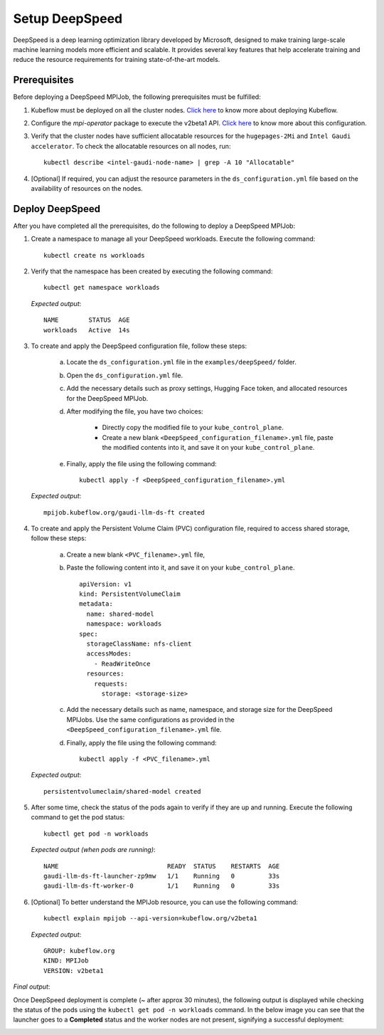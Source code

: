 Setup DeepSpeed
=================

DeepSpeed is a deep learning optimization library developed by Microsoft, designed to make training large-scale machine learning models more efficient and scalable. It provides several key features that help accelerate training and reduce the resource requirements for training state-of-the-art models.

Prerequisites
--------------

Before deploying a DeepSpeed MPIJob, the following prerequisites must be fulfilled:

1. Kubeflow must be deployed on all the cluster nodes. `Click here <kubeflow.html>`_ to know more about deploying Kubeflow.

2. Configure the *mpi-operator* package to execute the v2beta1 API. `Click here <mpi_operator_config.html>`_ to know more about this configuration.

3. Verify that the cluster nodes have sufficient allocatable resources for the ``hugepages-2Mi`` and ``Intel Gaudi accelerator``. To check the allocatable resources on all nodes, run: ::

    kubectl describe <intel-gaudi-node-name> | grep -A 10 "Allocatable"

4. [Optional] If required, you can adjust the resource parameters in the ``ds_configuration.yml`` file based on the availability of resources on the nodes.


Deploy DeepSpeed
-----------------

After you have completed all the prerequisites, do the following to deploy a DeepSpeed MPIJob:

1. Create a namespace to manage all your DeepSpeed workloads. Execute the following command: ::

    kubectl create ns workloads

2. Verify that the namespace has been created by executing the following command: ::

    kubectl get namespace workloads

   *Expected output*: ::

       NAME        STATUS  AGE
       workloads   Active  14s

3. To create and apply the DeepSpeed configuration file, follow these steps:

    a. Locate the ``ds_configuration.yml`` file in the ``examples/deepSpeed/`` folder.
    b. Open the ``ds_configuration.yml`` file.
    c. Add the necessary details such as proxy settings, Hugging Face token, and allocated resources for the DeepSpeed MPIJob.
    d. After modifying the file, you have two choices:

        - Directly copy the modified file to your ``kube_control_plane``.
        - Create a new blank ``<DeepSpeed_configuration_filename>.yml`` file, paste the modified contents into it, and save it on your ``kube_control_plane``.

    e. Finally, apply the file using the following command: ::

        kubectl apply -f <DeepSpeed_configuration_filename>.yml

   *Expected output*: ::

       mpijob.kubeflow.org/gaudi-llm-ds-ft created

4. To create and apply the Persistent Volume Claim (PVC) configuration file, required to access shared storage, follow these steps:

    a. Create a new blank ``<PVC_filename>.yml`` file,
    b. Paste the following content into it, and save it on your ``kube_control_plane``. ::

        apiVersion: v1
        kind: PersistentVolumeClaim
        metadata:
          name: shared-model
          namespace: workloads
        spec:
          storageClassName: nfs-client
          accessModes:
            - ReadWriteOnce
          resources:
            requests:
              storage: <storage-size>

    c. Add the necessary details such as name, namespace, and storage size for the DeepSpeed MPIJobs. Use the same configurations as provided in the ``<DeepSpeed_configuration_filename>.yml`` file.
    d. Finally, apply the file using the following command: ::

        kubectl apply -f <PVC_filename>.yml

   *Expected output*: ::

       persistentvolumeclaim/shared-model created

5. After some time, check the status of the pods again to verify if they are up and running. Execute the following command to get the pod status: ::

    kubectl get pod -n workloads

   *Expected output (when pods are running)*: ::

       NAME                             READY  STATUS    RESTARTS  AGE
       gaudi-llm-ds-ft-launcher-zp9mw   1/1    Running   0         33s
       gaudi-llm-ds-ft-worker-0         1/1    Running   0         33s

6. [Optional] To better understand the MPIJob resource, you can use the following command: ::

    kubectl explain mpijob --api-version=kubeflow.org/v2beta1

   *Expected output*: ::

       GROUP: kubeflow.org
       KIND: MPIJob
       VERSION: v2beta1

*Final output*:

Once DeepSpeed deployment is complete (~ after approx 30 minutes), the following output is displayed while checking the status of the pods using the ``kubectl get pod -n workloads`` command. In the below image you can see that the launcher goes to a **Completed** status and the worker nodes are not present, signifying a successful deployment:

.. image:: ../../../images/DeepSpeed.png
